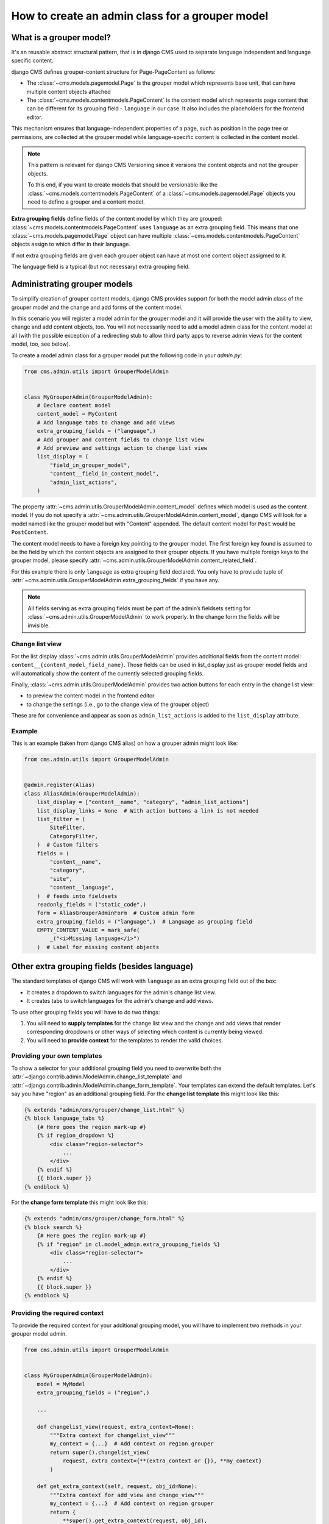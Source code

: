 .. versionadded:: 4.1

.. _grouper_admin:

How to create an admin class for a grouper model
================================================

What is a grouper model?
------------------------

It's an reusable abstract structural pattern, that is in django CMS used to separate
language independent and language specific content.

django CMS defines grouper-content structure for Page-PageContent as follows:

- The :class:`~cms.models.pagemodel.Page` is the grouper model which represents base
  unit, that can have multiple content objects attached
- The :class:`~cms.models.contentmodels.PageContent` is the content model which
  represents page content that can be different for its grouping field - ``language`` in
  our case. It also includes the placeholders for the frontend editor.

This mechanism ensures that language-independent properties of a page, such as position
in the page tree or permissions, are collected at the grouper model while
language-specific content is collected in the content model.

.. note::

    This pattern is relevant for django CMS Versioning since it versions the content
    objects and not the grouper objects.

    To this end, if you want to create models that should be versionable like the
    :class:`~cms.models.contentmodels.PageContent` of a
    :class:`~cms.models.pagemodel.Page` objects you need to define a grouper and a
    content model.

**Extra grouping fields** define fields of the content model by which they are grouped:
:class:`~cms.models.contentmodels.PageContent` uses ``language`` as an extra grouping
field. This means that one :class:`~cms.models.pagemodel.Page` object can have multiple
:class:`~cms.models.contentmodels.PageContent` objects assign to which differ in their
language.

If not extra grouping fields are given each grouper object can have at most one content
object assigmed to it.

The language field is a typical (but not necessary) extra grouping field.

Administrating grouper models
-----------------------------

To simplify creation of grouper content models, django CMS provides support for both the
model admin class of the grouper model and the change and add forms of the content
model.

In this scenario you will register a model admin for the grouper model and it will
provide the user with the ability to view, change and add content objects, too. You will
not necessarily need to add a model admin class for the content model at all (with the
possible exception of a redirecting stub to allow third party apps to reverse admin
views for the content model, too, see below).

To create a model admin class for a grouper model put the following code in your
`admin.py`:

.. code-block:: python

    from cms.admin.utils import GrouperModelAdmin


    class MyGrouperAdmin(GrouperModelAdmin):
        # Declare content model
        content_model = MyContent
        # Add language tabs to change and add views
        extra_grouping_fields = ("language",)
        # Add grouper and content fields to change list view
        # Add preview and settings action to change list view
        list_display = (
            "field_in_grouper_model",
            "content__field_in_content_model",
            "admin_list_actions",
        )

The property :attr:`~cms.admin.utils.GrouperModelAdmin.content_model` defines which
model is used as the content model. If you do not specify a
:attr:`~cms.admin.utils.GrouperModelAdmin.content_model`, django CMS will look for a
model named like the grouper model but with "Content" appended. The default content
model for ``Post`` would be ``PostContent``.

The content model needs to have a foreign key pointing to the grouper model. The first
foreign key found is assumed to be the field by which the content objects are assigned
to their grouper objects. If you have multiple foreign keys to the grouper model, please
specify :attr:`~cms.admin.utils.GrouperModelAdmin.content_related_field`.

For this example there is only ``language`` as extra grouping field declared. You only
have to proviude tuple of
:attr:`~cms.admin.utils.GrouperModelAdmin.extra_grouping_fields` if you have any.

.. note::

    All fields serving as extra grouping fields must be part of the admin’s fieldsets
    setting for :class:`~cms.admin.utils.GrouperModelAdmin` to work properly. In the
    change form the fields will be invisible.

Change list view
~~~~~~~~~~~~~~~~

For the list display :class:`~cms.admin.utils.GrouperModelAdmin` provides additional
fields from the content model: ``content__{content_model_field_name}``. Those fields can
be used in list_display just as grouper model fields and will automatically show the
content of the currently selected grouping fields.

Finally, :class:`~cms.admin.utils.GrouperModelAdmin` provides two action buttons for
each entry in the change list view:

- to preview the content model in the frontend editor
- to change the settings (i.e., go to the change view of the grouper object)

These are for convenience and appear as soon as ``admin_list_actions`` is added to the
``list_display`` attribute.

Example
~~~~~~~

This is an example (taken from django CMS alias) on how a grouper admin might look like:

.. code-block:: python

    from cms.admin.utils import GrouperModelAdmin


    @admin.register(Alias)
    class AliasAdmin(GrouperModelAdmin):
        list_display = ["content__name", "category", "admin_list_actions"]
        list_display_links = None  # With action buttons a link is not needed
        list_filter = (
            SiteFilter,
            CategoryFilter,
        )  # Custom filters
        fields = (
            "content__name",
            "category",
            "site",
            "content__language",
        )  # feeds into fieldsets
        readonly_fields = ("static_code",)
        form = AliasGrouperAdminForm  # Custom admin form
        extra_grouping_fields = ("language",)  # Language as grouping field
        EMPTY_CONTENT_VALUE = mark_safe(
            _("<i>Missing language</i>")
        )  # Label for missing content objects

Other extra grouping fields (besides language)
----------------------------------------------

The standard templates of django CMS will work with ``language`` as an extra grouping
field out of the box:

- It creates a dropdown to switch languages for the admin's change list view.
- It creates tabs to switch languages for the admin's change and add views.

To use other grouping fields you will have to do two things:

1. You will need to **supply templates** for the change list view and the change and add
   views that render corresponding dropdowns or other ways of selecting which content is
   currently being viewed.
2. You will need to **provide context** for the templates to render the valid choices.

Providing your own templates
~~~~~~~~~~~~~~~~~~~~~~~~~~~~

To show a selector for your additional grouping field you need to overwrite both the
:attr:`~django.contrib.admin.ModelAdmin.change_list_template` and
:attr:`~django.contrib.admin.ModelAdmin.change_form_template`. Your templates can extend
the default templates. Let's say you have "region" as an additional grouping field. For
the **change list template** this might look like this:

.. code-block::

    {% extends "admin/cms/grouper/change_list.html" %}
    {% block language_tabs %}
        {# Here goes the region mark-up #}
        {% if region_dropdown %}
            <div class="region-selector">
                ...
            </div>
        {% endif %}
        {{ block.super }}
    {% endblock %}

For the **change form template** this might look like this:

.. code-block::

    {% extends "admin/cms/grouper/change_form.html" %}
    {% block search %}
        {# Here goes the region mark-up #}
        {% if "region" in cl.model_admin.extra_grouping_fields %}
            <div class="region-selector">
                ...
            </div>
        {% endif %}
        {{ block.super }}
    {% endblock %}

Providing the required context
~~~~~~~~~~~~~~~~~~~~~~~~~~~~~~

To provide the required context for your additional grouping model, you will have to
implement two methods in your grouper model admin.

.. code-block:: python

    from cms.admin.utils import GrouperModelAdmin


    class MyGrouperAdmin(GrouperModelAdmin):
        model = MyModel
        extra_grouping_fields = ("region",)

        ...

        def changelist_view(request, extra_context=None):
            """Extra context for changelist_view"""
            my_context = {...}  # Add context on region grouper
            return super().changelist_view(
                request, extra_context={**(extra_context or {}), **my_context}
            )

        def get_extra_context(self, request, obj_id=None):
            """Extra context for add_view and change_view"""
            my_context = {...}  # Add context on region grouper
            return {
                **super().get_extra_context(request, obj_id),
                **my_context,
            }

Consider that the context will require a set of values your additional grouping field
can take. In the region example this might be ``all_regions = {"americas":
_("Americas"), "europe": _("Europe"), ...}``.
